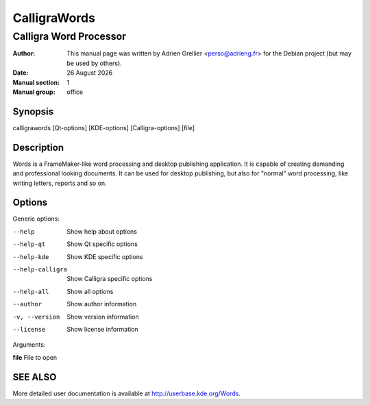 =============
CalligraWords
=============

------------------------
Calligra Word Processor
------------------------

:Author: This manual page was written by Adrien Grellier <perso@adrieng.fr> for the Debian project (but may be used by others).
:Date: |date|
:Manual section: 1
:Manual group: office


Synopsis
========

calligrawords [Qt-options] [KDE-options] [Calligra-options] [file]

Description
===========

Words is a FrameMaker-like word processing and desktop publishing
application.  It is capable of creating demanding and professional
looking documents.  It can be used for desktop publishing, but also for
"normal" word processing, like writing letters, reports and so on.

Options
=======

Generic options:

--help                    Show help about options
--help-qt                 Show Qt specific options
--help-kde                Show KDE specific options
--help-calligra           Show Calligra specific options
--help-all                Show all options
--author                  Show author information
-v, --version             Show version information
--license                 Show license information

Arguments:

**file**                  File to open


SEE ALSO
=========

More detailed user documentation is available at http://userbase.kde.org/Words. 


.. |date| date:: %y %B %Y
